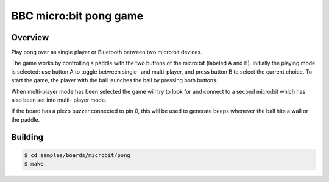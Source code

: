 .. _microbit_pong:

BBC micro:bit pong game
#######################

Overview
********

Play pong over as single player or Bluetooth between two micro:bit
devices.

The game works by controlling a paddle with the two buttons of the
micro:bit (labeled A and B). Initially the playing mode is selected: use
button A to toggle between single- and multi-player, and press button B
to select the current choice. To start the game, the player with the
ball launches the ball by pressing both buttons.

When multi-player mode has been selected the game will try to look for
and connect to a second micro:bit which has also been set into multi-
player mode.

If the board has a piezo buzzer connected to pin 0, this will be used to
generate beeps whenever the ball hits a wall or the paddle.

Building
********

.. code-block:: console

   $ cd samples/boards/microbit/pong
   $ make
